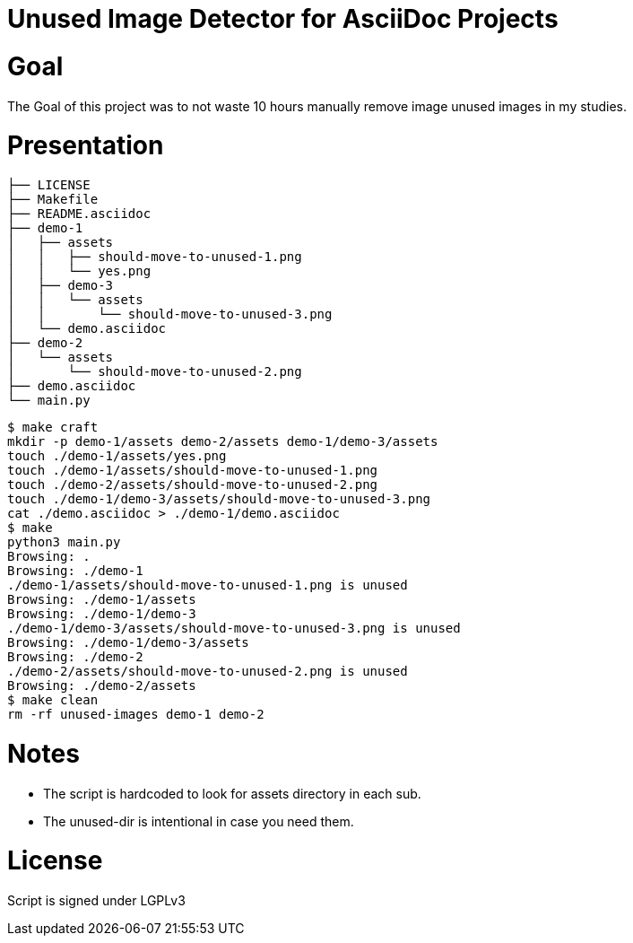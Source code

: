 = Unused Image Detector for AsciiDoc Projects

= Goal
The Goal of this project was to not waste 10 hours manually remove image unused images in my studies.

= Presentation

[source, shell]
├── LICENSE
├── Makefile
├── README.asciidoc
├── demo-1
│   ├── assets
│   │   ├── should-move-to-unused-1.png
│   │   └── yes.png
│   ├── demo-3
│   │   └── assets
│   │       └── should-move-to-unused-3.png
│   └── demo.asciidoc
├── demo-2
│   └── assets
│       └── should-move-to-unused-2.png
├── demo.asciidoc
└── main.py


[source, shell]
$ make craft
mkdir -p demo-1/assets demo-2/assets demo-1/demo-3/assets
touch ./demo-1/assets/yes.png
touch ./demo-1/assets/should-move-to-unused-1.png
touch ./demo-2/assets/should-move-to-unused-2.png
touch ./demo-1/demo-3/assets/should-move-to-unused-3.png
cat ./demo.asciidoc > ./demo-1/demo.asciidoc
$ make      
python3 main.py
Browsing: .
Browsing: ./demo-1
./demo-1/assets/should-move-to-unused-1.png is unused
Browsing: ./demo-1/assets
Browsing: ./demo-1/demo-3
./demo-1/demo-3/assets/should-move-to-unused-3.png is unused
Browsing: ./demo-1/demo-3/assets
Browsing: ./demo-2
./demo-2/assets/should-move-to-unused-2.png is unused
Browsing: ./demo-2/assets
$ make clean
rm -rf unused-images demo-1 demo-2

= Notes
* The script is hardcoded to look for assets directory in each sub.
* The unused-dir is intentional in case you need them.

= License 
Script is signed under LGPLv3
